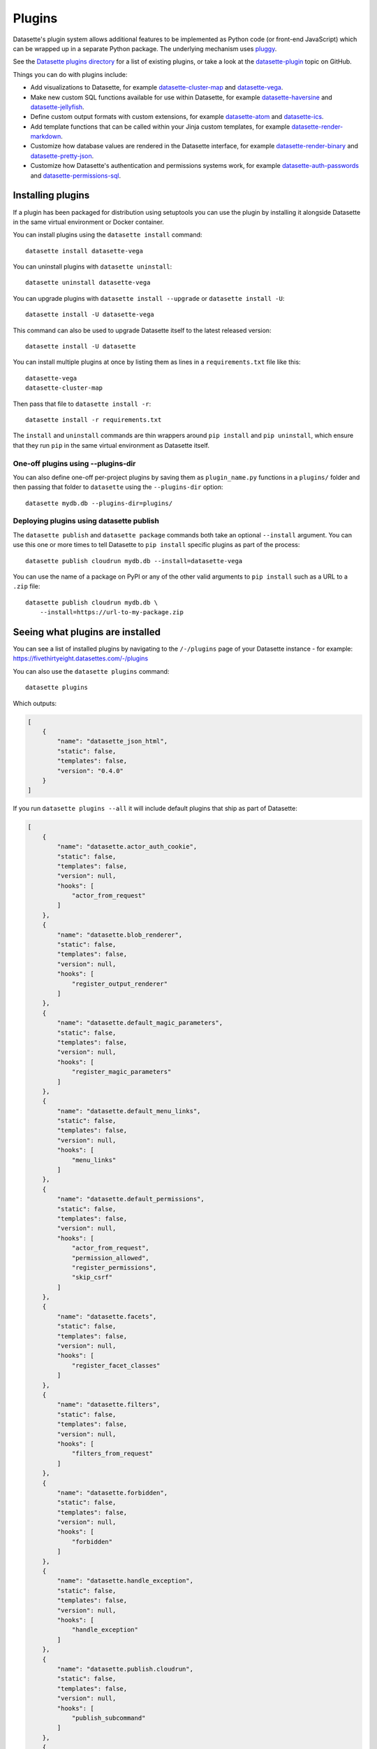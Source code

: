 .. _plugins:

Plugins
=======

Datasette's plugin system allows additional features to be implemented as Python
code (or front-end JavaScript) which can be wrapped up in a separate Python
package. The underlying mechanism uses `pluggy <https://pluggy.readthedocs.io/>`_.

See the `Datasette plugins directory <https://datasette.io/plugins>`__ for a list of existing plugins, or take a look at the
`datasette-plugin <https://github.com/topics/datasette-plugin>`__ topic on GitHub.

Things you can do with plugins include:

* Add visualizations to Datasette, for example
  `datasette-cluster-map <https://github.com/simonw/datasette-cluster-map>`__ and
  `datasette-vega <https://github.com/simonw/datasette-vega>`__.
* Make new custom SQL functions available for use within Datasette, for example
  `datasette-haversine <https://github.com/simonw/datasette-haversine>`__ and
  `datasette-jellyfish <https://github.com/simonw/datasette-jellyfish>`__.
* Define custom output formats with custom extensions, for example `datasette-atom <https://github.com/simonw/datasette-atom>`__ and
  `datasette-ics <https://github.com/simonw/datasette-ics>`__.
* Add template functions that can be called within your Jinja custom templates,
  for example `datasette-render-markdown <https://github.com/simonw/datasette-render-markdown#markdown-in-templates>`__.
* Customize how database values are rendered in the Datasette interface, for example
  `datasette-render-binary <https://github.com/simonw/datasette-render-binary>`__ and
  `datasette-pretty-json <https://github.com/simonw/datasette-pretty-json>`__.
* Customize how Datasette's authentication and permissions systems work, for example `datasette-auth-passwords <https://github.com/simonw/datasette-auth-passwords>`__ and
  `datasette-permissions-sql <https://github.com/simonw/datasette-permissions-sql>`__.

.. _plugins_installing:

Installing plugins
------------------

If a plugin has been packaged for distribution using setuptools you can use the plugin by installing it alongside Datasette in the same virtual environment or Docker container.

You can install plugins using the ``datasette install`` command::

    datasette install datasette-vega

You can uninstall plugins with ``datasette uninstall``::

    datasette uninstall datasette-vega

You can upgrade plugins with ``datasette install --upgrade`` or ``datasette install -U``::

    datasette install -U datasette-vega

This command can also be used to upgrade Datasette itself to the latest released version::

    datasette install -U datasette

You can install multiple plugins at once by listing them as lines in a ``requirements.txt`` file like this::

    datasette-vega
    datasette-cluster-map

Then pass that file to ``datasette install -r``::

    datasette install -r requirements.txt

The ``install`` and ``uninstall`` commands are thin wrappers around ``pip install`` and ``pip uninstall``, which ensure that they run ``pip`` in the same virtual environment as Datasette itself.

One-off plugins using --plugins-dir
~~~~~~~~~~~~~~~~~~~~~~~~~~~~~~~~~~~

You can also define one-off per-project plugins by saving them as ``plugin_name.py`` functions in a ``plugins/`` folder and then passing that folder to ``datasette`` using the ``--plugins-dir`` option::

    datasette mydb.db --plugins-dir=plugins/

Deploying plugins using datasette publish
~~~~~~~~~~~~~~~~~~~~~~~~~~~~~~~~~~~~~~~~~

The ``datasette publish`` and ``datasette package`` commands both take an optional ``--install`` argument. You can use this one or more times to tell Datasette to ``pip install`` specific plugins as part of the process::

    datasette publish cloudrun mydb.db --install=datasette-vega

You can use the name of a package on PyPI or any of the other valid arguments to ``pip install`` such as a URL to a ``.zip`` file::

    datasette publish cloudrun mydb.db \
        --install=https://url-to-my-package.zip

.. _plugins_installed:

Seeing what plugins are installed
---------------------------------

You can see a list of installed plugins by navigating to the ``/-/plugins`` page of your Datasette instance - for example: https://fivethirtyeight.datasettes.com/-/plugins

You can also use the ``datasette plugins`` command::

    datasette plugins

Which outputs:

.. code-block:: json

    [
        {
            "name": "datasette_json_html",
            "static": false,
            "templates": false,
            "version": "0.4.0"
        }
    ]

.. [[[cog
    from datasette import cli
    from click.testing import CliRunner
    import textwrap, json
    cog.out("\n")
    result = CliRunner().invoke(cli.cli, ["plugins", "--all"])
    # cog.out() with text containing newlines was unindenting for some reason
    cog.outl("If you run ``datasette plugins --all`` it will include default plugins that ship as part of Datasette:\n")
    cog.outl(".. code-block:: json\n")
    plugins = [p for p in json.loads(result.output) if p["name"].startswith("datasette.")]
    indented = textwrap.indent(json.dumps(plugins, indent=4), "    ")
    for line in indented.split("\n"):
        cog.outl(line)
    cog.out("\n\n")
.. ]]]

If you run ``datasette plugins --all`` it will include default plugins that ship as part of Datasette:

.. code-block:: json

    [
        {
            "name": "datasette.actor_auth_cookie",
            "static": false,
            "templates": false,
            "version": null,
            "hooks": [
                "actor_from_request"
            ]
        },
        {
            "name": "datasette.blob_renderer",
            "static": false,
            "templates": false,
            "version": null,
            "hooks": [
                "register_output_renderer"
            ]
        },
        {
            "name": "datasette.default_magic_parameters",
            "static": false,
            "templates": false,
            "version": null,
            "hooks": [
                "register_magic_parameters"
            ]
        },
        {
            "name": "datasette.default_menu_links",
            "static": false,
            "templates": false,
            "version": null,
            "hooks": [
                "menu_links"
            ]
        },
        {
            "name": "datasette.default_permissions",
            "static": false,
            "templates": false,
            "version": null,
            "hooks": [
                "actor_from_request",
                "permission_allowed",
                "register_permissions",
                "skip_csrf"
            ]
        },
        {
            "name": "datasette.facets",
            "static": false,
            "templates": false,
            "version": null,
            "hooks": [
                "register_facet_classes"
            ]
        },
        {
            "name": "datasette.filters",
            "static": false,
            "templates": false,
            "version": null,
            "hooks": [
                "filters_from_request"
            ]
        },
        {
            "name": "datasette.forbidden",
            "static": false,
            "templates": false,
            "version": null,
            "hooks": [
                "forbidden"
            ]
        },
        {
            "name": "datasette.handle_exception",
            "static": false,
            "templates": false,
            "version": null,
            "hooks": [
                "handle_exception"
            ]
        },
        {
            "name": "datasette.publish.cloudrun",
            "static": false,
            "templates": false,
            "version": null,
            "hooks": [
                "publish_subcommand"
            ]
        },
        {
            "name": "datasette.publish.heroku",
            "static": false,
            "templates": false,
            "version": null,
            "hooks": [
                "publish_subcommand"
            ]
        },
        {
            "name": "datasette.sql_functions",
            "static": false,
            "templates": false,
            "version": null,
            "hooks": [
                "prepare_connection"
            ]
        }
    ]


.. [[[end]]]

You can add the ``--plugins-dir=`` option to include any plugins found in that directory.

Add ``--requirements`` to output a list of installed plugins that can then be installed in another Datasette instance using ``datasette install -r requirements.txt``::

    datasette plugins --requirements

The output will look something like this::

    datasette-codespaces==0.1.1
    datasette-graphql==2.2
    datasette-json-html==1.0.1
    datasette-pretty-json==0.2.2
    datasette-x-forwarded-host==0.1

To write that to a ``requirements.txt`` file, run this::

    datasette plugins --requirements > requirements.txt

.. _plugins_configuration:

Plugin configuration
--------------------

Plugins can have their own configuration, embedded in a :ref:`metadata` file. Configuration options for plugins live within a ``"plugins"`` key in that file, which can be included at the root, database or table level.

Here is an example of some plugin configuration for a specific table:

.. [[[cog
    from metadata_doc import metadata_example
    metadata_example(cog, {
        "databases": {
            "sf-trees": {
                "tables": {
                    "Street_Tree_List": {
                        "plugins": {
                            "datasette-cluster-map": {
                                "latitude_column": "lat",
                                "longitude_column": "lng"
                            }
                        }
                    }
                }
            }
        }
    })
.. ]]]

.. tab:: YAML

    .. code-block:: yaml

        databases:
          sf-trees:
            tables:
              Street_Tree_List:
                plugins:
                  datasette-cluster-map:
                    latitude_column: lat
                    longitude_column: lng


.. tab:: JSON

    .. code-block:: json

        {
          "databases": {
            "sf-trees": {
              "tables": {
                "Street_Tree_List": {
                  "plugins": {
                    "datasette-cluster-map": {
                      "latitude_column": "lat",
                      "longitude_column": "lng"
                    }
                  }
                }
              }
            }
          }
        }
.. [[[end]]]

This tells the ``datasette-cluster-map`` column which latitude and longitude columns should be used for a table called ``Street_Tree_List`` inside a database file called ``sf-trees.db``.

.. _plugins_configuration_secret:

Secret configuration values
~~~~~~~~~~~~~~~~~~~~~~~~~~~

Any values embedded in ``metadata.yaml`` will be visible to anyone who views the ``/-/metadata`` page of your Datasette instance. Some plugins may need configuration that should stay secret - API keys for example. There are two ways in which you can store secret configuration values.

**As environment variables**. If your secret lives in an environment variable that is available to the Datasette process, you can indicate that the configuration value should be read from that environment variable like so:

.. [[[cog
    metadata_example(cog, {
        "plugins": {
            "datasette-auth-github": {
                "client_secret": {
                    "$env": "GITHUB_CLIENT_SECRET"
                }
            }
        }
    })
.. ]]]

.. tab:: YAML

    .. code-block:: yaml

        plugins:
          datasette-auth-github:
            client_secret:
              $env: GITHUB_CLIENT_SECRET


.. tab:: JSON

    .. code-block:: json

        {
          "plugins": {
            "datasette-auth-github": {
              "client_secret": {
                "$env": "GITHUB_CLIENT_SECRET"
              }
            }
          }
        }
.. [[[end]]]

**As values in separate files**. Your secrets can also live in files on disk. To specify a secret should be read from a file, provide the full file path like this:

.. [[[cog
    metadata_example(cog, {
        "plugins": {
            "datasette-auth-github": {
                "client_secret": {
                    "$file": "/secrets/client-secret"
                }
            }
        }
    })
.. ]]]

.. tab:: YAML

    .. code-block:: yaml

        plugins:
          datasette-auth-github:
            client_secret:
              $file: /secrets/client-secret


.. tab:: JSON

    .. code-block:: json

        {
          "plugins": {
            "datasette-auth-github": {
              "client_secret": {
                "$file": "/secrets/client-secret"
              }
            }
          }
        }
.. [[[end]]]

If you are publishing your data using the :ref:`datasette publish <cli_publish>` family of commands, you can use the ``--plugin-secret`` option to set these secrets at publish time. For example, using Heroku you might run the following command::

    datasette publish heroku my_database.db \
        --name my-heroku-app-demo \
        --install=datasette-auth-github \
        --plugin-secret datasette-auth-github client_id your_client_id \
        --plugin-secret datasette-auth-github client_secret your_client_secret

This will set the necessary environment variables and add the following to the deployed ``metadata.yaml``:

.. [[[cog
    metadata_example(cog, {
        "plugins": {
            "datasette-auth-github": {
                "client_id": {
                    "$env": "DATASETTE_AUTH_GITHUB_CLIENT_ID"
                },
                "client_secret": {
                    "$env": "DATASETTE_AUTH_GITHUB_CLIENT_SECRET"
                }
            }
        }
    })
.. ]]]

.. tab:: YAML

    .. code-block:: yaml

        plugins:
          datasette-auth-github:
            client_id:
              $env: DATASETTE_AUTH_GITHUB_CLIENT_ID
            client_secret:
              $env: DATASETTE_AUTH_GITHUB_CLIENT_SECRET


.. tab:: JSON

    .. code-block:: json

        {
          "plugins": {
            "datasette-auth-github": {
              "client_id": {
                "$env": "DATASETTE_AUTH_GITHUB_CLIENT_ID"
              },
              "client_secret": {
                "$env": "DATASETTE_AUTH_GITHUB_CLIENT_SECRET"
              }
            }
          }
        }
.. [[[end]]]
